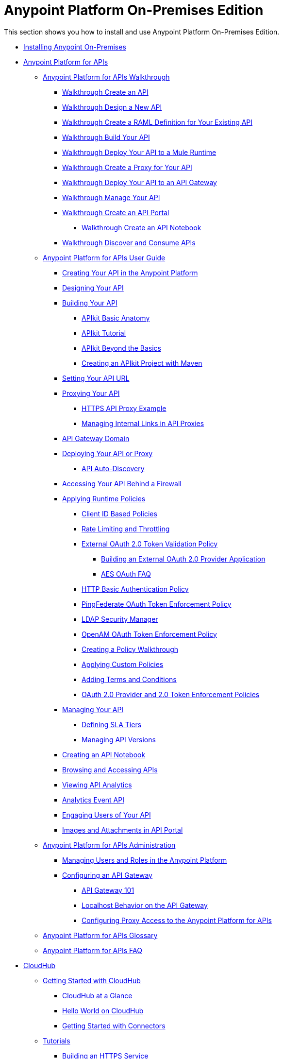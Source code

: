 = Anypoint Platform On-Premises Edition

This section shows you how to install and use Anypoint Platform On-Premises Edition.

* link:/anypoint-platform-on-premises/v/1.0/installing-anypoint-on-premises-edition[Installing Anypoint On-Premises]
* link:/anypoint-platform-for-apis/[Anypoint Platform for APIs]
** link:/anypoint-platform-for-apis/anypoint-platform-for-apis-walkthrough[Anypoint Platform for APIs Walkthrough]
*** link:/anypoint-platform-for-apis/walkthrough-intro-create[Walkthrough Create an API]
*** link:/anypoint-platform-for-apis/walkthrough-design-new[Walkthrough Design a New API]
*** link:/anypoint-platform-for-apis/walkthrough-design-existing[Walkthrough Create a RAML Definition for Your Existing API]
*** link:/anypoint-platform-for-apis/walkthrough-build[Walkthrough Build Your API]
*** link:/anypoint-platform-for-apis/walkthrough-deploy-to-runtime[Walkthrough Deploy Your API to a Mule Runtime]
*** link:/anypoint-platform-for-apis/walkthrough-proxy[Walkthrough Create a Proxy for Your API]
*** link:/anypoint-platform-for-apis/walkthrough-deploy-to-gateway[Walkthrough Deploy Your API to an API Gateway]
*** link:/anypoint-platform-for-apis/walkthrough-manage[Walkthrough Manage Your API]
*** link:/anypoint-platform-for-apis/walkthrough-engage[Walkthrough Create an API Portal]
**** link:/anypoint-platform-for-apis/walkthrough-notebook[Walkthrough Create an API Notebook]
*** link:/anypoint-platform-for-apis/walkthrough-intro-consume[Walkthrough Discover and Consume APIs]
** link:/anypoint-platform-for-apis/anypoint-platform-for-apis-user-guide[Anypoint Platform for APIs User Guide]
*** link:/anypoint-platform-for-apis/creating-your-api-in-the-anypoint-platform[Creating Your API in the Anypoint Platform]
*** link:/anypoint-platform-for-apis/designing-your-api[Designing Your API]
*** link:/anypoint-platform-for-apis/building-your-api[Building Your API]
**** link:/anypoint-platform-for-apis/apikit-basic-anatomy[APIkit Basic Anatomy]
**** link:/anypoint-platform-for-apis/apikit-tutorial[APIkit Tutorial]
**** link:/anypoint-platform-for-apis/apikit-beyond-the-basics[APIkit Beyond the Basics]
**** link:/anypoint-platform-for-apis/creating-an-apikit-project-with-maven[Creating an APIkit Project with Maven]
*** link:/anypoint-platform-for-apis/setting-your-api-url[Setting Your API URL]
*** link:/anypoint-platform-for-apis/proxying-your-api[Proxying Your API]
**** link:/anypoint-platform-for-apis/https-api-proxy-example[HTTPS API Proxy Example]
**** link:/anypoint-platform-for-apis/managing-internal-links-in-api-proxies[Managing Internal Links in API Proxies]
*** link:/anypoint-platform-for-apis/api-gateway-domain[API Gateway Domain]
*** link:/anypoint-platform-for-apis/deploying-your-api-or-proxy[Deploying Your API or Proxy]
**** link:/anypoint-platform-for-apis/api-auto-discovery[API Auto-Discovery]
*** link:/anypoint-platform-for-apis/accessing-your-api-behind-a-firewall[Accessing Your API Behind a Firewall]
*** link:/anypoint-platform-for-apis/applying-runtime-policies[Applying Runtime Policies]
**** link:/anypoint-platform-for-apis/client-id-based-policies[Client ID Based Policies]
**** link:/anypoint-platform-for-apis/rate-limiting-and-throttling[Rate Limiting and Throttling]
**** link:/anypoint-platform-for-apis/external-oauth-2.0-token-validation-policy[External OAuth 2.0 Token Validation Policy]
***** link:/anypoint-platform-for-apis/building-an-external-oauth-2.0-provider-application[Building an External OAuth 2.0 Provider Application]
***** link:/anypoint-platform-for-apis/aes-oauth-faq[AES OAuth FAQ]
**** link:/anypoint-platform-for-apis/http-basic-authentication-policy[HTTP Basic Authentication Policy]
**** link:/anypoint-platform-for-apis/pingfederate-oauth-token-enforcement-policy[PingFederate OAuth Token Enforcement Policy]
**** link:/anypoint-platform-for-apis/ldap-security-manager[LDAP Security Manager]
**** link:/anypoint-platform-for-apis/openam-oauth-token-enforcement-policy[OpenAM OAuth Token Enforcement Policy]
**** link:/anypoint-platform-for-apis/creating-a-policy-walkthrough[Creating a Policy Walkthrough]
**** link:/anypoint-platform-for-apis/applying-custom-policies[Applying Custom Policies]
**** link:/anypoint-platform-for-apis/adding-terms-and-conditions[Adding Terms and Conditions]
**** link:/anypoint-platform-for-apis/oauth-2.0-provider-and-oauth-2.0-token-enforcement-policies[OAuth 2.0 Provider and 2.0 Token Enforcement Policies]
*** link:/anypoint-platform-for-apis/managing-your-api[Managing Your API]
**** link:/anypoint-platform-for-apis/defining-sla-tiers[Defining SLA Tiers]
**** link:/anypoint-platform-for-apis/managing-api-versions[Managing API Versions]
*** link:/anypoint-platform-for-apis/creating-an-api-notebook[Creating an API Notebook]
*** link:/anypoint-platform-for-apis/browsing-and-accessing-apis[Browsing and Accessing APIs]
*** link:/anypoint-platform-for-apis/viewing-api-analytics[Viewing API Analytics]
*** link:/anypoint-platform-for-apis/analytics-event-api[Analytics Event API]
*** link:/anypoint-platform-for-apis/engaging-users-of-your-api[Engaging Users of Your API]
*** link:/anypoint-platform-for-apis/images-and-attachments-in-api-portal[Images and Attachments in API Portal]
** link:/anypoint-platform-for-apis/anypoint-platform-for-apis-administration[Anypoint Platform for APIs Administration]
*** link:/anypoint-platform-for-apis/managing-users-and-roles-in-the-anypoint-platform[Managing Users and Roles in the Anypoint Platform]
*** link:/anypoint-platform-for-apis/configuring-an-api-gateway[Configuring an API Gateway]
**** link:/anypoint-platform-for-apis/api-gateway-101[API Gateway 101]
**** link:/anypoint-platform-for-apis/localhost-behavior-on-the-api-gateway[Localhost Behavior on the API Gateway]
**** link:/anypoint-platform-for-apis/configuring-proxy-access-to-the-anypoint-platform-for-apis[Configuring Proxy Access to the Anypoint Platform for APIs]
** link:/anypoint-platform-for-apis/anypoint-platform-for-apis-glossary[Anypoint Platform for APIs Glossary]
** link:/anypoint-platform-for-apis/anypoint-platform-for-apis-faq[Anypoint Platform for APIs FAQ]
* link:/cloudhub/[CloudHub]
** link:/cloudhub/getting-started-with-cloudhub[Getting Started with CloudHub]
*** link:/cloudhub/cloudhub-at-a-glance[CloudHub at a Glance]
*** link:/cloudhub/hello-world-on-cloudhub[Hello World on CloudHub]
*** link:/cloudhub/getting-started-with-connectors[Getting Started with Connectors]
** link:/cloudhub/tutorials[Tutorials]
*** link:/cloudhub/building-an-https-service[Building an HTTPS Service]
*** link:/cloudhub/custom-application-alerts[Custom Application Alerts]
** link:/cloudhub/developing-a-cloudhub-application[Developing a CloudHub Application]
** link:/cloudhub/deploying-a-cloudhub-application[Deploying a CloudHub Application]
** link:/cloudhub/managing-cloudhub-applications[Managing CloudHub]
*** link:/cloudhub/cloudhub-console-overview[CloudHub Console Overview]
*** link:/cloudhub/managing-applications-and-servers-in-the-cloud-and-on-premises[Managing Applications and Servers in the Cloud and On Premises]
*** link:/cloudhub/creating-and-managing-clusters[Creating and Managing Clusters]
*** link:/cloudhub/cloudhub-administration[Anypoint Platform Administration]
*** link:/cloudhub/alerts-and-notifications[Alerts and Notifications]
*** link:/cloudhub/cloudhub-fabric[CloudHub Fabric]
*** link:/cloudhub/cloudhub-insight[CloudHub Insight]
*** link:/cloudhub/managing-queues[Managing Queues]
*** link:/cloudhub/managing-schedules[Managing Schedules]
*** link:/cloudhub/managing-application-data-with-object-stores[Managing Application Data Storage with Object Stores]
*** link:/cloudhub/command-line-tools[Command Line Tools]
*** link:/cloudhub/secure-application-properties[Secure Application Properties]
*** link:/cloudhub/sending-data-from-arm-to-external-monitoring-software[Sending Data from ARM to External Monitoring Software]
*** link:/cloudhub/viewing-log-data[Viewing Log Data]
*** link:/cloudhub/virtual-private-cloud[Virtual Private Cloud]
*** link:/cloudhub/worker-monitoring[Worker Monitoring]
*** link:/cloudhub/penetration-testing-policies[Penetration Testing Policies]
*** link:/cloudhub/secure-data-gateway[Secure Data Gateway]
** link:/cloudhub/cloudhub-api[CloudHub API]
*** link:/cloudhub/applications[Applications]
**** link:/cloudhub/create-application[Create Application]
**** link:/cloudhub/delete-application[Delete an Application]
**** link:/cloudhub/deploy-application[Deploy Application]
**** link:/cloudhub/get-application[Get an Application]
**** link:/cloudhub/list-all-applications[List All Applications]
**** link:/cloudhub/update-application-metadata[Update Application Metadata]
*** link:/cloudhub/logs[Working with Logs]
**** link:/cloudhub/list-all-logs[List Log Messages]
*** link:/cloudhub/notifications[Working with Notifications]
**** link:/cloudhub/create-notification[Create Notification]
**** link:/cloudhub/list-notifications[List All Notifications]
**** link:/cloudhub/update-all-notifications[Update All Notifications]
**** link:/cloudhub/update-notification[Update Application]
** link:/cloudhub/cloudhub-architecture[CloudHub Architecture]
*** link:/cloudhub/cloudhub-networking-guide[CloudHub Networking Guide]
** link:/cloudhub/reference-materials[Reference Materials]
*** link:/cloudhub/amazon-rds-support[Amazon RDS Support]
** link:/cloudhub/maintenance-and-upgrade-policy[Maintenance and Upgrade Policy]
** link:/cloudhub/community-and-support[CloudHub Community and Support]
** link:/cloudhub/mule-esb-and-cloudhub[Mule and CloudHub]
** link:/cloudhub/faq[CloudHub FAQ]
* link:/anypoint-platform-administration/[Anypoint Platform Administration]
** link:/anypoint-platform-administration/troubleshooting-anypoint-platform-access[Troubleshooting Anypoint Platform Access]
** link:/anypoint-platform-administration/setting-up-external-identity[Setting Up External Identity]
** link:/anypoint-platform-administration/managing-cloudhub-specific-settings[Managing CloudHub Specific Settings]
*** link:/anypoint-platform-administration/managing-cloudhub-environments[Managing CloudHub Environments]
** link:/anypoint-platform-administration/creating-an-account[Creating an Account]
** link:/anypoint-platform-administration/managing-accounts-roles-and-permissions[Managing Accounts Roles and Permissions]
** link:/anypoint-platform-administration/manage-your-organization-and-business-groups[Manage your Organization and Business Groups]
** link:/anypoint-platform-administration/audit-logging[Audit Logging]
